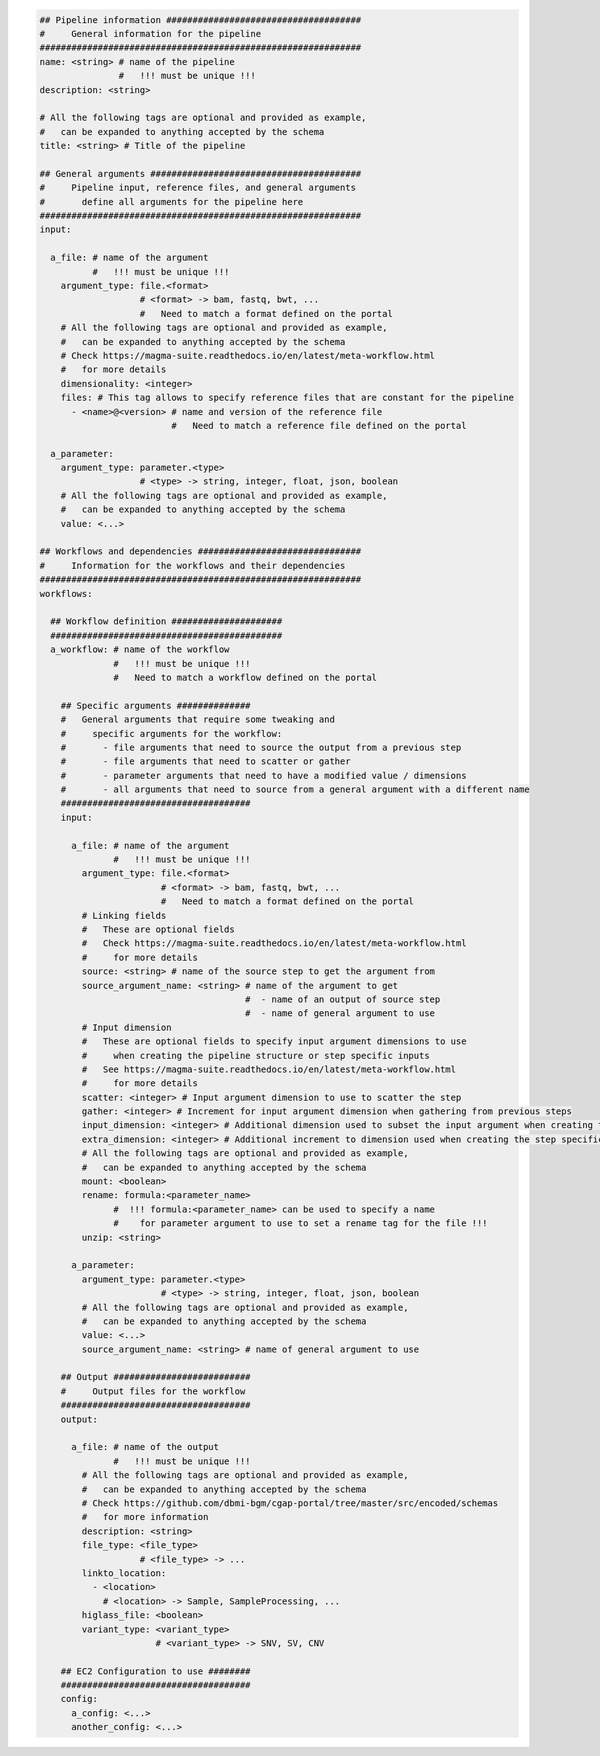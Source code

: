 
.. code-block:: python

    ## Pipeline information #####################################
    #     General information for the pipeline
    #############################################################
    name: <string> # name of the pipeline
                   #   !!! must be unique !!!
    description: <string>

    # All the following tags are optional and provided as example,
    #   can be expanded to anything accepted by the schema
    title: <string> # Title of the pipeline

    ## General arguments ########################################
    #     Pipeline input, reference files, and general arguments
    #       define all arguments for the pipeline here
    #############################################################
    input:

      a_file: # name of the argument
              #   !!! must be unique !!!
        argument_type: file.<format>
                       # <format> -> bam, fastq, bwt, ...
                       #   Need to match a format defined on the portal
        # All the following tags are optional and provided as example,
        #   can be expanded to anything accepted by the schema
        # Check https://magma-suite.readthedocs.io/en/latest/meta-workflow.html
        #   for more details
        dimensionality: <integer>
        files: # This tag allows to specify reference files that are constant for the pipeline
          - <name>@<version> # name and version of the reference file
                             #   Need to match a reference file defined on the portal

      a_parameter:
        argument_type: parameter.<type>
                       # <type> -> string, integer, float, json, boolean
        # All the following tags are optional and provided as example,
        #   can be expanded to anything accepted by the schema
        value: <...>

    ## Workflows and dependencies ###############################
    #     Information for the workflows and their dependencies
    #############################################################
    workflows:

      ## Workflow definition #####################
      ############################################
      a_workflow: # name of the workflow
                  #   !!! must be unique !!!
                  #   Need to match a workflow defined on the portal

        ## Specific arguments ##############
        #   General arguments that require some tweaking and
        #     specific arguments for the workflow:
        #       - file arguments that need to source the output from a previous step
        #       - file arguments that need to scatter or gather
        #       - parameter arguments that need to have a modified value / dimensions
        #       - all arguments that need to source from a general argument with a different name
        ####################################
        input:

          a_file: # name of the argument
                  #   !!! must be unique !!!
            argument_type: file.<format>
                           # <format> -> bam, fastq, bwt, ...
                           #   Need to match a format defined on the portal
            # Linking fields
            #   These are optional fields
            #   Check https://magma-suite.readthedocs.io/en/latest/meta-workflow.html
            #     for more details
            source: <string> # name of the source step to get the argument from
            source_argument_name: <string> # name of the argument to get
                                           #  - name of an output of source step
                                           #  - name of general argument to use
            # Input dimension
            #   These are optional fields to specify input argument dimensions to use
            #     when creating the pipeline structure or step specific inputs
            #   See https://magma-suite.readthedocs.io/en/latest/meta-workflow.html
            #     for more details
            scatter: <integer> # Input argument dimension to use to scatter the step
            gather: <integer> # Increment for input argument dimension when gathering from previous steps
            input_dimension: <integer> # Additional dimension used to subset the input argument when creating the step specific input
            extra_dimension: <integer> # Additional increment to dimension used when creating the step specific input
            # All the following tags are optional and provided as example,
            #   can be expanded to anything accepted by the schema
            mount: <boolean>
            rename: formula:<parameter_name>
                  #  !!! formula:<parameter_name> can be used to specify a name
                  #    for parameter argument to use to set a rename tag for the file !!!
            unzip: <string>

          a_parameter:
            argument_type: parameter.<type>
                           # <type> -> string, integer, float, json, boolean
            # All the following tags are optional and provided as example,
            #   can be expanded to anything accepted by the schema
            value: <...>
            source_argument_name: <string> # name of general argument to use

        ## Output ##########################
        #     Output files for the workflow
        ####################################
        output:

          a_file: # name of the output
                  #   !!! must be unique !!!
            # All the following tags are optional and provided as example,
            #   can be expanded to anything accepted by the schema
            # Check https://github.com/dbmi-bgm/cgap-portal/tree/master/src/encoded/schemas
            #   for more information
            description: <string>
            file_type: <file_type>
                       # <file_type> -> ...
            linkto_location:
              - <location>
                # <location> -> Sample, SampleProcessing, ...
            higlass_file: <boolean>
            variant_type: <variant_type>
                          # <variant_type> -> SNV, SV, CNV

        ## EC2 Configuration to use ########
        ####################################
        config:
          a_config: <...>
          another_config: <...>
